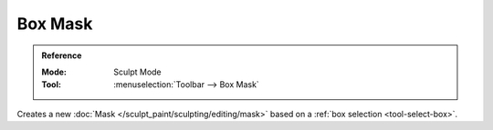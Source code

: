 
********
Box Mask
********

.. admonition:: Reference
   :class: refbox

   :Mode:      Sculpt Mode
   :Tool:      :menuselection:`Toolbar --> Box Mask`

Creates a new :doc:`Mask </sculpt_paint/sculpting/editing/mask>`
based on a :ref:`box selection <tool-select-box>`.
